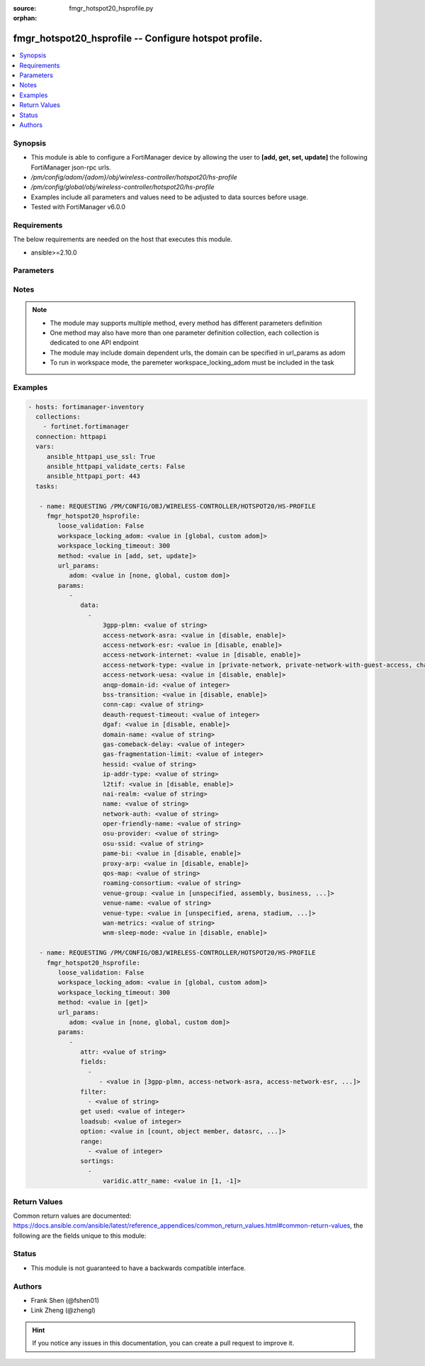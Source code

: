 :source: fmgr_hotspot20_hsprofile.py

:orphan:

.. _fmgr_hotspot20_hsprofile:

fmgr_hotspot20_hsprofile -- Configure hotspot profile.
++++++++++++++++++++++++++++++++++++++++++++++++++++++

.. versionadded:: 2.10

.. contents::
   :local:
   :depth: 1


Synopsis
--------

- This module is able to configure a FortiManager device by allowing the user to **[add, get, set, update]** the following FortiManager json-rpc urls.
- `/pm/config/adom/{adom}/obj/wireless-controller/hotspot20/hs-profile`
- `/pm/config/global/obj/wireless-controller/hotspot20/hs-profile`
- Examples include all parameters and values need to be adjusted to data sources before usage.
- Tested with FortiManager v6.0.0


Requirements
------------
The below requirements are needed on the host that executes this module.

- ansible>=2.10.0



Parameters
----------

.. raw:: html

 <ul>
 <li><span class="li-head">loose_validation</span> - Do parameter validation in a loose way <span class="li-normal">type: bool</span> <span class="li-required">required: false</span> <span class="li-normal">default: false</span>  </li>
 <li><span class="li-head">workspace_locking_adom</span> - Acquire the workspace lock if FortiManager is running in workspace mode <span class="li-normal">type: str</span> <span class="li-required">required: false</span> <span class="li-normal"> choices: global, custom dom</span> </li>
 <li><span class="li-head">workspace_locking_timeout</span> - The maximum time in seconds to wait for other users to release workspace lock <span class="li-normal">type: integer</span> <span class="li-required">required: false</span>  <span class="li-normal">default: 300</span> </li>
 <li><span class="li-head">url_params</span> - parameters in url path <span class="li-normal">type: dict</span> <span class="li-required">required: true</span></li>
 <ul class="ul-self">
 <li><span class="li-head">adom</span> - the domain prefix <span class="li-normal">type: str</span> <span class="li-normal"> choices: none, global, custom dom</span></li>
 </ul>
 <li><span class="li-head">parameters for method: [add, set, update]</span> - Configure hotspot profile.</li>
 <ul class="ul-self">
 <li><span class="li-head">data</span> - No description for the parameter <span class="li-normal">type: array</span> <ul class="ul-self">
 <li><span class="li-head">3gpp-plmn</span> - 3GPP PLMN name. <span class="li-normal">type: str</span> </li>
 <li><span class="li-head">access-network-asra</span> - Enable/disable additional step required for access (ASRA). <span class="li-normal">type: str</span>  <span class="li-normal">choices: [disable, enable]</span> </li>
 <li><span class="li-head">access-network-esr</span> - Enable/disable emergency services reachable (ESR). <span class="li-normal">type: str</span>  <span class="li-normal">choices: [disable, enable]</span> </li>
 <li><span class="li-head">access-network-internet</span> - Enable/disable connectivity to the Internet. <span class="li-normal">type: str</span>  <span class="li-normal">choices: [disable, enable]</span> </li>
 <li><span class="li-head">access-network-type</span> - Access network type. <span class="li-normal">type: str</span>  <span class="li-normal">choices: [private-network, private-network-with-guest-access, chargeable-public-network, free-public-network, personal-device-network, emergency-services-only-network, test-or-experimental, wildcard]</span> </li>
 <li><span class="li-head">access-network-uesa</span> - Enable/disable unauthenticated emergency service accessible (UESA). <span class="li-normal">type: str</span>  <span class="li-normal">choices: [disable, enable]</span> </li>
 <li><span class="li-head">anqp-domain-id</span> - ANQP Domain ID (0-65535). <span class="li-normal">type: int</span> </li>
 <li><span class="li-head">bss-transition</span> - Enable/disable basic service set (BSS) transition Support. <span class="li-normal">type: str</span>  <span class="li-normal">choices: [disable, enable]</span> </li>
 <li><span class="li-head">conn-cap</span> - Connection capability name. <span class="li-normal">type: str</span> </li>
 <li><span class="li-head">deauth-request-timeout</span> - Deauthentication request timeout (in seconds). <span class="li-normal">type: int</span> </li>
 <li><span class="li-head">dgaf</span> - Enable/disable downstream group-addressed forwarding (DGAF). <span class="li-normal">type: str</span>  <span class="li-normal">choices: [disable, enable]</span> </li>
 <li><span class="li-head">domain-name</span> - Domain name. <span class="li-normal">type: str</span> </li>
 <li><span class="li-head">gas-comeback-delay</span> - GAS comeback delay (0 or 100 - 4000 milliseconds, default = 500). <span class="li-normal">type: int</span> </li>
 <li><span class="li-head">gas-fragmentation-limit</span> - GAS fragmentation limit (512 - 4096, default = 1024). <span class="li-normal">type: int</span> </li>
 <li><span class="li-head">hessid</span> - Homogeneous extended service set identifier (HESSID). <span class="li-normal">type: str</span> </li>
 <li><span class="li-head">ip-addr-type</span> - IP address type name. <span class="li-normal">type: str</span> </li>
 <li><span class="li-head">l2tif</span> - Enable/disable Layer 2 traffic inspection and filtering. <span class="li-normal">type: str</span>  <span class="li-normal">choices: [disable, enable]</span> </li>
 <li><span class="li-head">nai-realm</span> - NAI realm list name. <span class="li-normal">type: str</span> </li>
 <li><span class="li-head">name</span> - Hotspot profile name. <span class="li-normal">type: str</span> </li>
 <li><span class="li-head">network-auth</span> - Network authentication name. <span class="li-normal">type: str</span> </li>
 <li><span class="li-head">oper-friendly-name</span> - Operator friendly name. <span class="li-normal">type: str</span> </li>
 <li><span class="li-head">osu-provider</span> - Manually selected list of OSU provider(s). <span class="li-normal">type: str</span> </li>
 <li><span class="li-head">osu-ssid</span> - Online sign up (OSU) SSID. <span class="li-normal">type: str</span> </li>
 <li><span class="li-head">pame-bi</span> - Enable/disable Pre-Association Message Exchange BSSID Independent (PAME-BI). <span class="li-normal">type: str</span>  <span class="li-normal">choices: [disable, enable]</span> </li>
 <li><span class="li-head">proxy-arp</span> - Enable/disable Proxy ARP. <span class="li-normal">type: str</span>  <span class="li-normal">choices: [disable, enable]</span> </li>
 <li><span class="li-head">qos-map</span> - QoS MAP set ID. <span class="li-normal">type: str</span> </li>
 <li><span class="li-head">roaming-consortium</span> - Roaming consortium list name. <span class="li-normal">type: str</span> </li>
 <li><span class="li-head">venue-group</span> - Venue group. <span class="li-normal">type: str</span>  <span class="li-normal">choices: [unspecified, assembly, business, educational, factory, institutional, mercantile, residential, storage, utility, vehicular, outdoor]</span> </li>
 <li><span class="li-head">venue-name</span> - Venue name. <span class="li-normal">type: str</span> </li>
 <li><span class="li-head">venue-type</span> - Venue type. <span class="li-normal">type: str</span>  <span class="li-normal">choices: [unspecified, arena, stadium, passenger-terminal, amphitheater, amusement-park, place-of-worship, convention-center, library, museum, restaurant, theater, bar, coffee-shop, zoo-or-aquarium, emergency-center, doctor-office, bank, fire-station, police-station, post-office, professional-office, research-facility, attorney-office, primary-school, secondary-school, university-or-college, factory, hospital, long-term-care-facility, rehab-center, group-home, prison-or-jail, retail-store, grocery-market, auto-service-station, shopping-mall, gas-station, private, hotel-or-motel, dormitory, boarding-house, automobile, airplane, bus, ferry, ship-or-boat, train, motor-bike, muni-mesh-network, city-park, rest-area, traffic-control, bus-stop, kiosk]</span> </li>
 <li><span class="li-head">wan-metrics</span> - WAN metric name. <span class="li-normal">type: str</span> </li>
 <li><span class="li-head">wnm-sleep-mode</span> - Enable/disable wireless network management (WNM) sleep mode. <span class="li-normal">type: str</span>  <span class="li-normal">choices: [disable, enable]</span> </li>
 </ul>
 </ul>
 <li><span class="li-head">parameters for method: [get]</span> - Configure hotspot profile.</li>
 <ul class="ul-self">
 <li><span class="li-head">attr</span> - The name of the attribute to retrieve its datasource. <span class="li-normal">type: str</span> </li>
 <li><span class="li-head">fields</span> - No description for the parameter <span class="li-normal">type: array</span> <ul class="ul-self">
 <li><span class="li-head">{no-name}</span> - No description for the parameter <span class="li-normal">type: array</span> <ul class="ul-self">
 <li><span class="li-head">{no-name}</span> - No description for the parameter <span class="li-normal">type: str</span>  <span class="li-normal">choices: [3gpp-plmn, access-network-asra, access-network-esr, access-network-internet, access-network-type, access-network-uesa, anqp-domain-id, bss-transition, conn-cap, deauth-request-timeout, dgaf, domain-name, gas-comeback-delay, gas-fragmentation-limit, hessid, ip-addr-type, l2tif, nai-realm, name, network-auth, oper-friendly-name, osu-provider, osu-ssid, pame-bi, proxy-arp, qos-map, roaming-consortium, venue-group, venue-name, venue-type, wan-metrics, wnm-sleep-mode]</span> </li>
 </ul>
 </ul>
 <li><span class="li-head">filter</span> - No description for the parameter <span class="li-normal">type: array</span> <ul class="ul-self">
 <li><span class="li-head">{no-name}</span> - No description for the parameter <span class="li-normal">type: str</span> </li>
 </ul>
 <li><span class="li-head">get used</span> - No description for the parameter <span class="li-normal">type: int</span> </li>
 <li><span class="li-head">loadsub</span> - Enable or disable the return of any sub-objects. <span class="li-normal">type: int</span> </li>
 <li><span class="li-head">option</span> - Set fetch option for the request. <span class="li-normal">type: str</span>  <span class="li-normal">choices: [count, object member, datasrc, get reserved, syntax]</span> </li>
 <li><span class="li-head">range</span> - No description for the parameter <span class="li-normal">type: array</span> <ul class="ul-self">
 <li><span class="li-head">{no-name}</span> - No description for the parameter <span class="li-normal">type: int</span> </li>
 </ul>
 <li><span class="li-head">sortings</span> - No description for the parameter <span class="li-normal">type: array</span> <ul class="ul-self">
 <li><span class="li-head">{attr_name}</span> - No description for the parameter <span class="li-normal">type: int</span>  <span class="li-normal">choices: [1, -1]</span> </li>
 </ul>
 </ul>
 </ul>






Notes
-----
.. note::

   - The module may supports multiple method, every method has different parameters definition

   - One method may also have more than one parameter definition collection, each collection is dedicated to one API endpoint

   - The module may include domain dependent urls, the domain can be specified in url_params as adom

   - To run in workspace mode, the paremeter workspace_locking_adom must be included in the task

Examples
--------

.. code-block:: yaml+jinja

 - hosts: fortimanager-inventory
   collections:
     - fortinet.fortimanager
   connection: httpapi
   vars:
      ansible_httpapi_use_ssl: True
      ansible_httpapi_validate_certs: False
      ansible_httpapi_port: 443
   tasks:

    - name: REQUESTING /PM/CONFIG/OBJ/WIRELESS-CONTROLLER/HOTSPOT20/HS-PROFILE
      fmgr_hotspot20_hsprofile:
         loose_validation: False
         workspace_locking_adom: <value in [global, custom adom]>
         workspace_locking_timeout: 300
         method: <value in [add, set, update]>
         url_params:
            adom: <value in [none, global, custom dom]>
         params:
            -
               data:
                 -
                     3gpp-plmn: <value of string>
                     access-network-asra: <value in [disable, enable]>
                     access-network-esr: <value in [disable, enable]>
                     access-network-internet: <value in [disable, enable]>
                     access-network-type: <value in [private-network, private-network-with-guest-access, chargeable-public-network, ...]>
                     access-network-uesa: <value in [disable, enable]>
                     anqp-domain-id: <value of integer>
                     bss-transition: <value in [disable, enable]>
                     conn-cap: <value of string>
                     deauth-request-timeout: <value of integer>
                     dgaf: <value in [disable, enable]>
                     domain-name: <value of string>
                     gas-comeback-delay: <value of integer>
                     gas-fragmentation-limit: <value of integer>
                     hessid: <value of string>
                     ip-addr-type: <value of string>
                     l2tif: <value in [disable, enable]>
                     nai-realm: <value of string>
                     name: <value of string>
                     network-auth: <value of string>
                     oper-friendly-name: <value of string>
                     osu-provider: <value of string>
                     osu-ssid: <value of string>
                     pame-bi: <value in [disable, enable]>
                     proxy-arp: <value in [disable, enable]>
                     qos-map: <value of string>
                     roaming-consortium: <value of string>
                     venue-group: <value in [unspecified, assembly, business, ...]>
                     venue-name: <value of string>
                     venue-type: <value in [unspecified, arena, stadium, ...]>
                     wan-metrics: <value of string>
                     wnm-sleep-mode: <value in [disable, enable]>

    - name: REQUESTING /PM/CONFIG/OBJ/WIRELESS-CONTROLLER/HOTSPOT20/HS-PROFILE
      fmgr_hotspot20_hsprofile:
         loose_validation: False
         workspace_locking_adom: <value in [global, custom adom]>
         workspace_locking_timeout: 300
         method: <value in [get]>
         url_params:
            adom: <value in [none, global, custom dom]>
         params:
            -
               attr: <value of string>
               fields:
                 -
                    - <value in [3gpp-plmn, access-network-asra, access-network-esr, ...]>
               filter:
                 - <value of string>
               get used: <value of integer>
               loadsub: <value of integer>
               option: <value in [count, object member, datasrc, ...]>
               range:
                 - <value of integer>
               sortings:
                 -
                     varidic.attr_name: <value in [1, -1]>



Return Values
-------------


Common return values are documented: https://docs.ansible.com/ansible/latest/reference_appendices/common_return_values.html#common-return-values, the following are the fields unique to this module:


.. raw:: html

 <ul>
 <li><span class="li-return"> return values for method: [add, set, update]</span> </li>
 <ul class="ul-self">
 <li><span class="li-return">status</span>
 - No description for the parameter <span class="li-normal">type: dict</span> <ul class="ul-self">
 <li> <span class="li-return"> code </span> - No description for the parameter <span class="li-normal">type: int</span>  </li>
 <li> <span class="li-return"> message </span> - No description for the parameter <span class="li-normal">type: str</span>  </li>
 </ul>
 <li><span class="li-return">url</span>
 - No description for the parameter <span class="li-normal">type: str</span>  <span class="li-normal">example: /pm/config/adom/{adom}/obj/wireless-controller/hotspot20/hs-profile</span>  </li>
 </ul>
 <li><span class="li-return"> return values for method: [get]</span> </li>
 <ul class="ul-self">
 <li><span class="li-return">data</span>
 - No description for the parameter <span class="li-normal">type: array</span> <ul class="ul-self">
 <li> <span class="li-return"> 3gpp-plmn </span> - 3GPP PLMN name. <span class="li-normal">type: str</span>  </li>
 <li> <span class="li-return"> access-network-asra </span> - Enable/disable additional step required for access (ASRA). <span class="li-normal">type: str</span>  </li>
 <li> <span class="li-return"> access-network-esr </span> - Enable/disable emergency services reachable (ESR). <span class="li-normal">type: str</span>  </li>
 <li> <span class="li-return"> access-network-internet </span> - Enable/disable connectivity to the Internet. <span class="li-normal">type: str</span>  </li>
 <li> <span class="li-return"> access-network-type </span> - Access network type. <span class="li-normal">type: str</span>  </li>
 <li> <span class="li-return"> access-network-uesa </span> - Enable/disable unauthenticated emergency service accessible (UESA). <span class="li-normal">type: str</span>  </li>
 <li> <span class="li-return"> anqp-domain-id </span> - ANQP Domain ID (0-65535). <span class="li-normal">type: int</span>  </li>
 <li> <span class="li-return"> bss-transition </span> - Enable/disable basic service set (BSS) transition Support. <span class="li-normal">type: str</span>  </li>
 <li> <span class="li-return"> conn-cap </span> - Connection capability name. <span class="li-normal">type: str</span>  </li>
 <li> <span class="li-return"> deauth-request-timeout </span> - Deauthentication request timeout (in seconds). <span class="li-normal">type: int</span>  </li>
 <li> <span class="li-return"> dgaf </span> - Enable/disable downstream group-addressed forwarding (DGAF). <span class="li-normal">type: str</span>  </li>
 <li> <span class="li-return"> domain-name </span> - Domain name. <span class="li-normal">type: str</span>  </li>
 <li> <span class="li-return"> gas-comeback-delay </span> - GAS comeback delay (0 or 100 - 4000 milliseconds, default = 500). <span class="li-normal">type: int</span>  </li>
 <li> <span class="li-return"> gas-fragmentation-limit </span> - GAS fragmentation limit (512 - 4096, default = 1024). <span class="li-normal">type: int</span>  </li>
 <li> <span class="li-return"> hessid </span> - Homogeneous extended service set identifier (HESSID). <span class="li-normal">type: str</span>  </li>
 <li> <span class="li-return"> ip-addr-type </span> - IP address type name. <span class="li-normal">type: str</span>  </li>
 <li> <span class="li-return"> l2tif </span> - Enable/disable Layer 2 traffic inspection and filtering. <span class="li-normal">type: str</span>  </li>
 <li> <span class="li-return"> nai-realm </span> - NAI realm list name. <span class="li-normal">type: str</span>  </li>
 <li> <span class="li-return"> name </span> - Hotspot profile name. <span class="li-normal">type: str</span>  </li>
 <li> <span class="li-return"> network-auth </span> - Network authentication name. <span class="li-normal">type: str</span>  </li>
 <li> <span class="li-return"> oper-friendly-name </span> - Operator friendly name. <span class="li-normal">type: str</span>  </li>
 <li> <span class="li-return"> osu-provider </span> - Manually selected list of OSU provider(s). <span class="li-normal">type: str</span>  </li>
 <li> <span class="li-return"> osu-ssid </span> - Online sign up (OSU) SSID. <span class="li-normal">type: str</span>  </li>
 <li> <span class="li-return"> pame-bi </span> - Enable/disable Pre-Association Message Exchange BSSID Independent (PAME-BI). <span class="li-normal">type: str</span>  </li>
 <li> <span class="li-return"> proxy-arp </span> - Enable/disable Proxy ARP. <span class="li-normal">type: str</span>  </li>
 <li> <span class="li-return"> qos-map </span> - QoS MAP set ID. <span class="li-normal">type: str</span>  </li>
 <li> <span class="li-return"> roaming-consortium </span> - Roaming consortium list name. <span class="li-normal">type: str</span>  </li>
 <li> <span class="li-return"> venue-group </span> - Venue group. <span class="li-normal">type: str</span>  </li>
 <li> <span class="li-return"> venue-name </span> - Venue name. <span class="li-normal">type: str</span>  </li>
 <li> <span class="li-return"> venue-type </span> - Venue type. <span class="li-normal">type: str</span>  </li>
 <li> <span class="li-return"> wan-metrics </span> - WAN metric name. <span class="li-normal">type: str</span>  </li>
 <li> <span class="li-return"> wnm-sleep-mode </span> - Enable/disable wireless network management (WNM) sleep mode. <span class="li-normal">type: str</span>  </li>
 </ul>
 <li><span class="li-return">status</span>
 - No description for the parameter <span class="li-normal">type: dict</span> <ul class="ul-self">
 <li> <span class="li-return"> code </span> - No description for the parameter <span class="li-normal">type: int</span>  </li>
 <li> <span class="li-return"> message </span> - No description for the parameter <span class="li-normal">type: str</span>  </li>
 </ul>
 <li><span class="li-return">url</span>
 - No description for the parameter <span class="li-normal">type: str</span>  <span class="li-normal">example: /pm/config/adom/{adom}/obj/wireless-controller/hotspot20/hs-profile</span>  </li>
 </ul>
 </ul>





Status
------

- This module is not guaranteed to have a backwards compatible interface.


Authors
-------

- Frank Shen (@fshen01)
- Link Zheng (@zhengl)


.. hint::

    If you notice any issues in this documentation, you can create a pull request to improve it.



